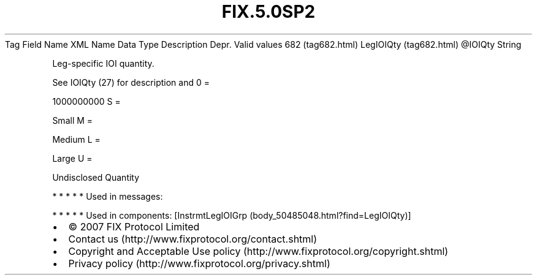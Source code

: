 .TH FIX.5.0SP2 "" "" "Tag #682"
Tag
Field Name
XML Name
Data Type
Description
Depr.
Valid values
682 (tag682.html)
LegIOIQty (tag682.html)
\@IOIQty
String
.PP
Leg-specific IOI quantity.
.PP
See IOIQty (27) for description and
0
=
.PP
1000000000
S
=
.PP
Small
M
=
.PP
Medium
L
=
.PP
Large
U
=
.PP
Undisclosed Quantity
.PP
   *   *   *   *   *
Used in messages:
.PP
   *   *   *   *   *
Used in components:
[InstrmtLegIOIGrp (body_50485048.html?find=LegIOIQty)]

.PD 0
.P
.PD

.PP
.PP
.IP \[bu] 2
© 2007 FIX Protocol Limited
.IP \[bu] 2
Contact us (http://www.fixprotocol.org/contact.shtml)
.IP \[bu] 2
Copyright and Acceptable Use policy (http://www.fixprotocol.org/copyright.shtml)
.IP \[bu] 2
Privacy policy (http://www.fixprotocol.org/privacy.shtml)

